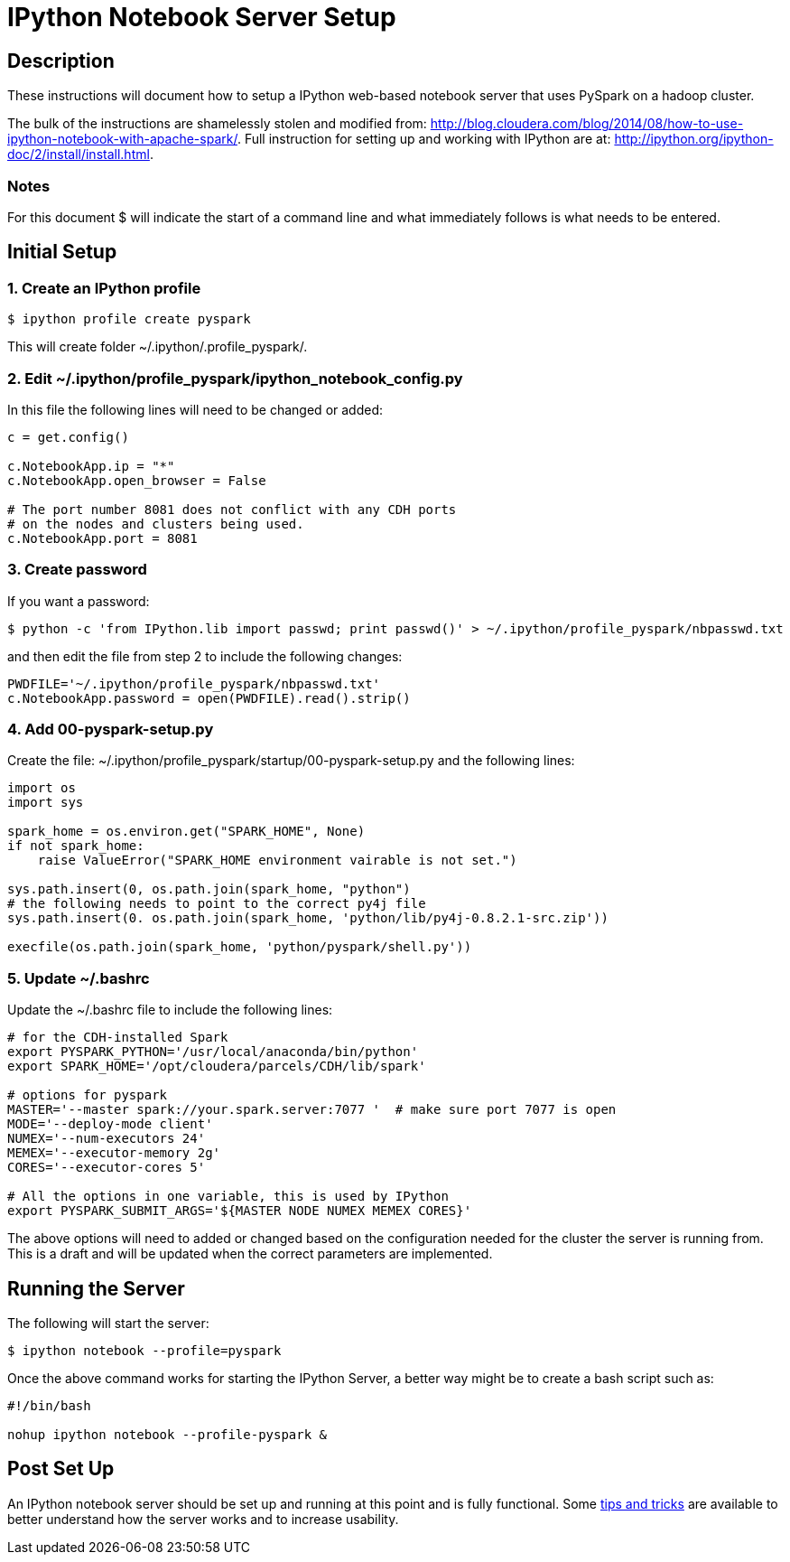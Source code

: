 :source-highlighter: pygments

= IPython Notebook Server Setup

== Description

These instructions will document how to setup a IPython web-based notebook
server that uses PySpark on a hadoop cluster.

The bulk of the instructions are shamelessly stolen and modified from:
http://blog.cloudera.com/blog/2014/08/how-to-use-ipython-notebook-with-apache-spark/.
Full instruction for setting up and working with IPython are at:
http://ipython.org/ipython-doc/2/install/install.html.

=== Notes

For this document $ will indicate the start of a command line and what 
immediately follows is what needs to be entered.

== Initial Setup 

=== 1. Create an IPython profile

----
$ ipython profile create pyspark
----

This will create folder ~/.ipython/.profile_pyspark/.

=== 2. Edit ~/.ipython/profile_pyspark/ipython_notebook_config.py

In this file the following lines will need to be changed or added:

----
c = get.config()

c.NotebookApp.ip = "*"
c.NotebookApp.open_browser = False

# The port number 8081 does not conflict with any CDH ports
# on the nodes and clusters being used.
c.NotebookApp.port = 8081
----

=== 3. Create password

If you want a password:

----
$ python -c 'from IPython.lib import passwd; print passwd()' > ~/.ipython/profile_pyspark/nbpasswd.txt
----

and then edit the file from step 2 to include the following changes:

----
PWDFILE='~/.ipython/profile_pyspark/nbpasswd.txt'
c.NotebookApp.password = open(PWDFILE).read().strip()
----

=== 4. Add 00-pyspark-setup.py

Create the file: ~/.ipython/profile_pyspark/startup/00-pyspark-setup.py and the 
following lines:

----
import os
import sys

spark_home = os.environ.get("SPARK_HOME", None)
if not spark_home:
    raise ValueError("SPARK_HOME environment vairable is not set.")

sys.path.insert(0, os.path.join(spark_home, "python")
# the following needs to point to the correct py4j file
sys.path.insert(0. os.path.join(spark_home, 'python/lib/py4j-0.8.2.1-src.zip'))

execfile(os.path.join(spark_home, 'python/pyspark/shell.py'))
----

=== 5. Update ~/.bashrc

Update the ~/.bashrc file to include the following lines:

----
# for the CDH-installed Spark
export PYSPARK_PYTHON='/usr/local/anaconda/bin/python'
export SPARK_HOME='/opt/cloudera/parcels/CDH/lib/spark'

# options for pyspark
MASTER='--master spark://your.spark.server:7077 '  # make sure port 7077 is open
MODE='--deploy-mode client'
NUMEX='--num-executors 24'
MEMEX='--executor-memory 2g'
CORES='--executor-cores 5'

# All the options in one variable, this is used by IPython
export PYSPARK_SUBMIT_ARGS='${MASTER NODE NUMEX MEMEX CORES}'
----

The above options will need to added or changed based on the configuration
needed for the cluster the server is running from.  This is a draft and will
be updated when the correct parameters are implemented.

== Running the Server

The following will start the server:

----
$ ipython notebook --profile=pyspark
----

Once the above command works for starting the IPython Server, a better way might 
be to create a bash script such as:

----
#!/bin/bash

nohup ipython notebook --profile-pyspark &

----

== Post Set Up

An IPython notebook server should be set up and running at this point and is fully functional.  Some
link:ipython_post_setup.adoc[tips and tricks] are available to better understand how the server works 
and to increase usability.
